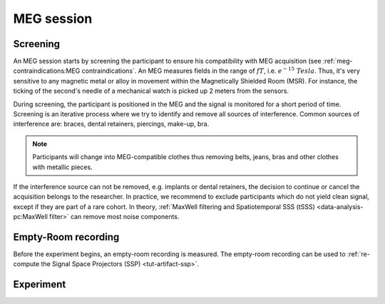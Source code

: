 MEG session
===========

Screening
---------

An MEG session starts by screening the participant to ensure his compatibility with
MEG acquisition (see :ref:`meg-contraindications:MEG contraindications`. An MEG measures
fields in the range of :math:`fT`, i.e. :math:`e^{-15}\ Tesla`. Thus, it's very
sensitive to any magnetic metal or alloy in movement within the Magnetically Shielded
Room (MSR). For instance, the ticking of the second's needle of a mechanical watch is
picked up 2 meters from the sensors.

During screening, the participant is positioned in the MEG and the signal is monitored
for a short period of time. Screening is an iterative process where we try to identify
and remove all sources of interference. Common sources of interference are: braces,
dental retainers, piercings, make-up, bra.

.. note::

    Participants will change into MEG-compatible clothes thus removing belts, jeans,
    bras and other clothes with metallic pieces.

If the interference source can not be removed, e.g. implants or dental retainers, the
decision to continue or cancel the acquisition belongs to the researcher. In practice,
we recommend to exclude participants which do not yield clean signal, except if they are
part of a rare cohort. In theory, :ref:`MaxWell filtering and Spatiotemporal SSS (tSSS)
<data-analysis-pc:MaxWell filter>` can remove most noise components.

Empty-Room recording
--------------------

Before the experiment begins, an empty-room recording is measured. The empty-room
recording can be used to :ref:`re-compute the Signal Space Projectors (SSP)
<tut-artifact-ssp>`.

Experiment
----------
